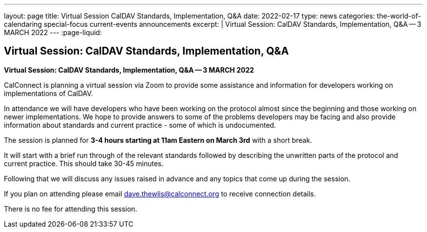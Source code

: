 ---
layout: page
title: Virtual Session CalDAV Standards, Implementation, Q&A
date: 2022-02-17
type: news
categories: the-world-of-calendaring special-focus current-events announcements
excerpt: |
  Virtual Session: CalDAV Standards, Implementation, Q&A -- 3 MARCH 2022
---
:page-liquid:

== Virtual Session:  CalDAV Standards, Implementation, Q&A

*Virtual Session: CalDAV Standards, Implementation, Q&A -- 3 MARCH 2022*

CalConnect is planning a virtual session via Zoom to provide some assistance and information for developers working on implementations of CalDAV.

In attendance we will have developers who have been working on the protocol almost since the beginning and those working on newer implementations. We hope to provide answers to some of the problems developers may be facing and also provide information about standards and current practice - some of which is undocumented.

The session is planned for *3-4 hours starting at 11am Eastern on March 3rd* with a short break.

It will start with a brief run through of the relevant standards followed by describing the unwritten parts of the protocol and current practice. This should take 30-45 minutes.

Following that we will discuss any issues raised in advance and any topics that come up during the session.

If you plan on attending please email mailto:dave.thewlis@calconnect.org[dave.thewlis@calconnect.org] to receive connection details.

There is no fee for attending this session.
